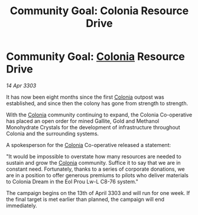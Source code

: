 :PROPERTIES:
:ID:       26a533e6-0957-4c64-a364-d47c89897770
:END:
#+title: Community Goal: Colonia Resource Drive
#+filetags: :CommunityGoal:3303:galnet:

* Community Goal: [[id:ba6c6359-137b-4f86-ad93-f8ae56b0ad34][Colonia]] Resource Drive

/14 Apr 3303/

It has now been eight months since the first [[id:ba6c6359-137b-4f86-ad93-f8ae56b0ad34][Colonia]] outpost was established, and since then the colony has gone from strength to strength. 

With the [[id:ba6c6359-137b-4f86-ad93-f8ae56b0ad34][Colonia]] community continuing to expand, the Colonia Co-operative has placed an open order for mined Gallite, Gold and Methanol Monohydrate Crystals for the development of infrastructure throughout Colonia and the surrounding systems. 

A spokesperson for the [[id:ba6c6359-137b-4f86-ad93-f8ae56b0ad34][Colonia]] Co-operative released a statement: 

"It would be impossible to overstate how many resources are needed to sustain and grow the [[id:ba6c6359-137b-4f86-ad93-f8ae56b0ad34][Colonia]] community. Suffice it to say that we are in constant need. Fortunately, thanks to a series of corporate donations, we are in a position to offer generous premiums to pilots who deliver materials to Colonia Dream in the Eol Prou Lw-L C8-76 system." 

The campaign begins on the 13th of April 3303 and will run for one week. If the final target is met earlier than planned, the campaign will end immediately.
